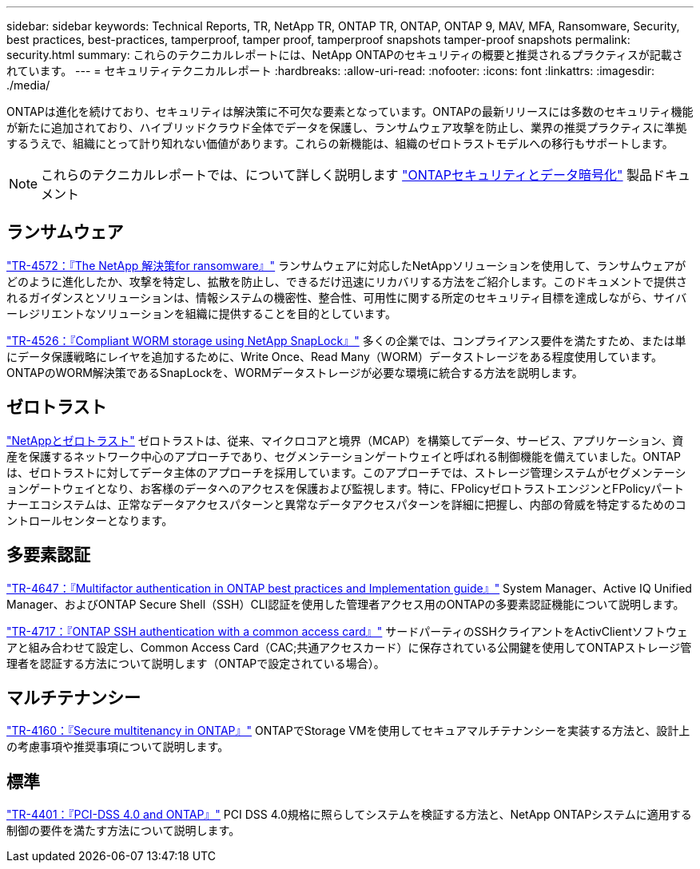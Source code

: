 ---
sidebar: sidebar 
keywords: Technical Reports, TR, NetApp TR, ONTAP TR, ONTAP, ONTAP 9, MAV, MFA, Ransomware, Security, best practices, best-practices, tamperproof, tamper proof, tamperproof snapshots tamper-proof snapshots 
permalink: security.html 
summary: これらのテクニカルレポートには、NetApp ONTAPのセキュリティの概要と推奨されるプラクティスが記載されています。 
---
= セキュリティテクニカルレポート
:hardbreaks:
:allow-uri-read: 
:nofooter: 
:icons: font
:linkattrs: 
:imagesdir: ./media/


[role="lead"]
ONTAPは進化を続けており、セキュリティは解決策に不可欠な要素となっています。ONTAPの最新リリースには多数のセキュリティ機能が新たに追加されており、ハイブリッドクラウド全体でデータを保護し、ランサムウェア攻撃を防止し、業界の推奨プラクティスに準拠するうえで、組織にとって計り知れない価値があります。これらの新機能は、組織のゼロトラストモデルへの移行もサポートします。

[NOTE]
====
これらのテクニカルレポートでは、について詳しく説明します link:https://docs.netapp.com/us-en/ontap/security-encryption/index.html["ONTAPセキュリティとデータ暗号化"] 製品ドキュメント

====


== ランサムウェア

link:https://docs.netapp.com/us-en/ontap/ransomware-solutions/ransomware-overview.html["TR-4572：『The NetApp 解決策for ransomware』"^] ランサムウェアに対応したNetAppソリューションを使用して、ランサムウェアがどのように進化したか、攻撃を特定し、拡散を防止し、できるだけ迅速にリカバリする方法をご紹介します。このドキュメントで提供されるガイダンスとソリューションは、情報システムの機密性、整合性、可用性に関する所定のセキュリティ目標を達成しながら、サイバーレジリエントなソリューションを組織に提供することを目的としています。

link:https://www.netapp.com/pdf.html?item=/media/6158-tr4526.pdf["TR-4526：『Compliant WORM storage using NetApp SnapLock』"^]
多くの企業では、コンプライアンス要件を満たすため、または単にデータ保護戦略にレイヤを追加するために、Write Once、Read Many（WORM）データストレージをある程度使用しています。ONTAPのWORM解決策であるSnapLockを、WORMデータストレージが必要な環境に統合する方法を説明します。



== ゼロトラスト

link:https://docs.netapp.com/us-en/ontap/zero-trust/zero-trust-overview.html["NetAppとゼロトラスト"] ゼロトラストは、従来、マイクロコアと境界（MCAP）を構築してデータ、サービス、アプリケーション、資産を保護するネットワーク中心のアプローチであり、セグメンテーションゲートウェイと呼ばれる制御機能を備えていました。ONTAPは、ゼロトラストに対してデータ主体のアプローチを採用しています。このアプローチでは、ストレージ管理システムがセグメンテーションゲートウェイとなり、お客様のデータへのアクセスを保護および監視します。特に、FPolicyゼロトラストエンジンとFPolicyパートナーエコシステムは、正常なデータアクセスパターンと異常なデータアクセスパターンを詳細に把握し、内部の脅威を特定するためのコントロールセンターとなります。



== 多要素認証

link:https://www.netapp.com/pdf.html?item=/media/17055-tr4647.pdf["TR-4647：『Multifactor authentication in ONTAP best practices and Implementation guide』"^]
System Manager、Active IQ Unified Manager、およびONTAP Secure Shell（SSH）CLI認証を使用した管理者アクセス用のONTAPの多要素認証機能について説明します。

link:https://www.netapp.com/pdf.html?item=/media/17036-tr4717.pdf["TR-4717：『ONTAP SSH authentication with a common access card』"^]
サードパーティのSSHクライアントをActivClientソフトウェアと組み合わせて設定し、Common Access Card（CAC;共通アクセスカード）に保存されている公開鍵を使用してONTAPストレージ管理者を認証する方法について説明します（ONTAPで設定されている場合）。



== マルチテナンシー

link:https://www.netapp.com/pdf.html?item=/media/16886-tr-4160.pdf["TR-4160：『Secure multitenancy in ONTAP』"^]
ONTAPでStorage VMを使用してセキュアマルチテナンシーを実装する方法と、設計上の考慮事項や推奨事項について説明します。



== 標準

link:https://www.netapp.com/pdf.html?item=/media/17180-tr4401.pdf["TR-4401：『PCI-DSS 4.0 and ONTAP』"^]
PCI DSS 4.0規格に照らしてシステムを検証する方法と、NetApp ONTAPシステムに適用する制御の要件を満たす方法について説明します。
